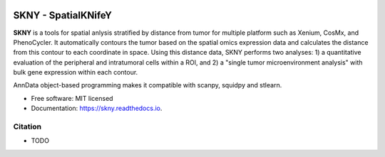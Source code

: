 .. image:: https://img.shields.io/pypi/v/skny.svg
        :target: https://pypi.python.org/pypi/skny

.. image:: https://readthedocs.org/projects/skny/badge/?version=latest
        :target: https://skny.readthedocs.io/en/latest/?version=latest
        :alt: Documentation Status

SKNY - SpatialKNifeY
=====================

**SKNY** is a tools for spatial anlysis stratified by distance from tumor for multiple platform such as Xenium, CosMx, and PhenoCycler. 
It automatically contours the tumor based on the spatial omics expression data and calculates the distance from this contour to each coordinate in space.
Using this distance data, SKNY performs two analyses: 1) a quantitative evaluation of the peripheral and intratumoral cells within a ROI, and 2) a "single tumor microenvironment analysis" with bulk gene expression within each contour.

AnnData object-based programming makes it compatible with scanpy, squidpy and stlearn.

* Free software: MIT licensed
* Documentation: https://skny.readthedocs.io.


.. image:: _images/SKYN_logo.svg
   :target: https://skny.readthedocs.io
   :width: 30%


Citation
--------

* TODO


